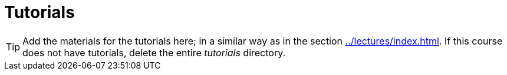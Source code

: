 = Tutorials
:toc:

TIP: Add the materials for the tutorials here; in a similar way as in the section xref:../lectures/index.adoc[]. If this course does not have tutorials, delete the entire _tutorials_ directory.
